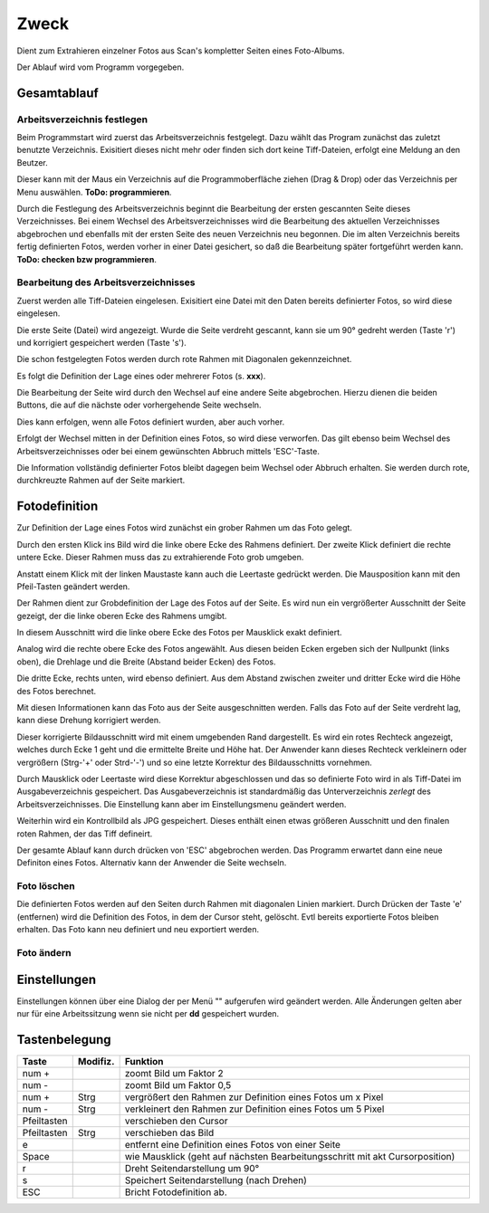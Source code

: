 ======
Zweck
======

Dient zum Extrahieren einzelner Fotos aus Scan's kompletter Seiten eines Foto-Albums.

Der Ablauf wird vom Programm vorgegeben.

Gesamtablauf
==============

Arbeitsverzeichnis festlegen
----------------------------

Beim Programmstart wird zuerst das Arbeitsverzeichnis festgelegt.
Dazu wählt  das Program zunächst das zuletzt benutzte Verzeichnis.
Exisitiert dieses nicht mehr oder finden sich dort keine Tiff-Dateien, erfolgt eine Meldung an den Beutzer.

Dieser kann mit der Maus ein Verzeichnis auf die Programmoberfläche ziehen (Drag & Drop)
oder das Verzeichnis per Menu auswählen.  **ToDo: programmieren**.

Durch die Festlegung des Arbeitsverzeichnis beginnt die Bearbeitung der ersten gescannten Seite dieses Verzeichnisses.
Bei einem Wechsel des Arbeitsverzeichnisses wird die Bearbeitung des aktuellen Verzeichnisses abgebrochen 
und ebenfalls mit der ersten Seite des neuen Verzeichnis neu begonnen.
Die im alten Verzeichnis bereits fertig definierten Fotos, werden vorher in einer Datei gesichert,
so daß die Bearbeitung später fortgeführt werden kann. **ToDo: checken bzw programmieren**.

Bearbeitung des Arbeitsverzeichnisses
--------------------------------------

Zuerst werden alle Tiff-Dateien eingelesen. Exisitiert eine Datei mit den Daten bereits definierter Fotos, so wird diese eingelesen.

Die erste Seite (Datei) wird angezeigt.
Wurde die Seite verdreht gescannt, kann sie um 90° gedreht werden (Taste 'r') 
und korrigiert gespeichert werden (Taste 's').

Die schon festgelegten Fotos werden durch rote Rahmen mit Diagonalen gekennzeichnet.

.. image:: ../../doku_pics/Rahmen_durchkreuzt.png
   :scale: 70 %
   :align: center


Es folgt die Definition der Lage eines oder mehrerer Fotos (s. **xxx**).

Die Bearbeitung der Seite wird durch den Wechsel auf eine andere Seite abgebrochen.
Hierzu dienen die beiden Buttons, die auf die nächste oder vorhergehende Seite wechseln.

.. image:: ../../doku_pics/vor_zurueck.png
   :scale: 100 %
   :align: center

Dies kann erfolgen, wenn alle Fotos definiert wurden, aber auch vorher.

Erfolgt der Wechsel mitten in der Definition eines Fotos, so wird diese verworfen.
Das gilt ebenso beim Wechsel des Arbeitsverzeichnisses 
oder bei einem gewünschten Abbruch mittels 'ESC'-Taste.

Die Information vollständig definierter Fotos bleibt dagegen beim Wechsel oder Abbruch erhalten.
Sie werden durch rote, durchkreuzte Rahmen auf der Seite markiert.

Fotodefinition
===============

Zur Definition der Lage eines Fotos wird zunächst ein grober Rahmen um das Foto gelegt.

.. image:: ../../doku_pics/Rahmen.png
   :scale: 70 %
   :align: center

Durch den ersten Klick ins Bild wird die linke obere Ecke des Rahmens definiert.
Der zweite Klick definiert die rechte untere Ecke.
Dieser Rahmen muss das zu extrahierende Foto grob umgeben.

Anstatt einem Klick mit der linken Maustaste kann auch die Leertaste gedrückt werden.
Die Mausposition kann mit den Pfeil-Tasten geändert werden.

Der Rahmen dient zur Grobdefinition der Lage des Fotos auf der Seite.
Es wird nun ein vergrößerter Ausschnitt der Seite gezeigt, 
der die linke oberen Ecke des Rahmens umgibt.

In diesem Ausschnitt wird die linke obere Ecke des Fotos per Mausklick exakt definiert.

Analog wird die rechte obere Ecke des Fotos angewählt.
Aus diesen beiden Ecken ergeben sich der Nullpunkt (links oben),
die Drehlage und die Breite (Abstand beider Ecken) des Fotos.

Die dritte Ecke, rechts unten, wird ebenso definiert.
Aus dem Abstand zwischen zweiter und dritter Ecke wird die Höhe des Fotos berechnet.

Mit diesen Informationen kann das Foto aus der Seite ausgeschnitten werden.
Falls das Foto auf der Seite verdreht lag, kann diese Drehung korrigiert werden.

Dieser korrigierte Bildausschnitt wird mit einem umgebenden Rand dargestellt.
Es wird ein rotes Rechteck angezeigt, welches durch Ecke 1 geht 
und die ermittelte Breite und Höhe hat.
Der Anwender kann dieses Rechteck verkleinern oder vergrößern (Strg-'+' oder Strd-'-')
und so eine letzte Korrektur des Bildausschnitts vornehmen.

.. image:: ../../doku_pics/Rahmen_korr.png
   :scale: 100 %
   :align: center

Durch Mausklick oder Leertaste wird diese Korrektur abgeschlossen
und das so definierte Foto wird in als Tiff-Datei im Ausgabeverzeichnis gespeichert.
Das Ausgabeverzeichnis ist standardmäßig das Unterverzeichnis *zerlegt* des Arbeitsverzeichnisses.
Die Einstellung kann aber im Einstellungsmenu geändert werden.

.. image:: ../../doku_pics/Menu.png
   :scale: 100 %
   :align: center

Weiterhin wird ein Kontrollbild als JPG gespeichert. 
Dieses enthält einen etwas größeren Ausschnitt und den finalen roten Rahmen,
der das Tiff defineirt.

Der gesamte Ablauf kann durch drücken von 'ESC' abgebrochen werden.
Das Programm erwartet dann eine neue Definiton eines Fotos.
Alternativ kann der Anwender die Seite wechseln.

Foto löschen
--------------

Die definierten Fotos werden auf den Seiten durch Rahmen mit diagonalen Linien markiert.
Durch Drücken der Taste 'e' (entfernen) wird die Definition des Fotos, 
in dem der Cursor steht, gelöscht. Evtl bereits exportierte Fotos bleiben erhalten.
Das Foto kann neu definiert und neu exportiert werden.


Foto ändern
-------------

Einstellungen
==============
Einstellungen können über eine Dialog der per Menü "" aufgerufen wird geändert werden.
Alle Änderungen gelten aber nur für eine Arbeitssitzung wenn sie nicht per **dd** gespeichert wurden.


Tastenbelegung
================

.. list-table:: 
   :widths: 10 10 80
   :header-rows: 1

   * - Taste
     - Modifiz.
     - Funktion
   * - num +
     - 
     - zoomt Bild um Faktor 2
   * - num -
     - 
     - zoomt Bild um Faktor 0,5
   * - num +
     - Strg
     - vergrößert den Rahmen zur Definition eines Fotos um x Pixel
   * - num -
     - Strg
     - verkleinert den Rahmen zur Definition eines Fotos um 5 Pixel
   * - Pfeiltasten
     - 
     - verschieben den Cursor
   * - Pfeiltasten
     - Strg
     - verschieben das Bild
   * - e
     - 
     - entfernt eine Definition eines Fotos von einer Seite
   * - Space
     - 
     - wie Mausklick (geht auf nächsten Bearbeitungsschritt mit akt Cursorposition)
   * - r
     - 
     - Dreht Seitendarstellung um 90°
   * - s
     - 
     - Speichert Seitendarstellung (nach Drehen)
   * - ESC
     - 
     - Bricht Fotodefinition ab.
